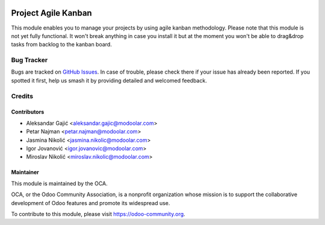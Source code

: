 .. image:: https://www.gnu.org/graphics/lgplv3-147x51.png
   :target: https://www.gnu.org/licenses/lgpl-3.0.en.html
   :alt: License: LGPL-v3

====================
Project Agile Kanban
====================

This module enables you to manage your projects by using agile kanban methodology.
Please note that this module is not yet fully functional.
It won't break anything in case you install it but at the moment you won't be able to drag&drop tasks from backlog to the kanban board.

Bug Tracker
===========

Bugs are tracked on `GitHub Issues
<https://github.com/OCA/web/issues>`_. In case of trouble, please
check there if your issue has already been reported. If you spotted it first,
help us smash it by providing detailed and welcomed feedback.

Credits
=======

Contributors
------------

* Aleksandar Gajić <aleksandar.gajic@modoolar.com>
* Petar Najman <petar.najman@modoolar.com>
* Jasmina Nikolić <jasmina.nikolic@modoolar.com>
* Igor Jovanović <igor.jovanovic@modoolar.com>
* Miroslav Nikolić <miroslav.nikolic@modoolar.com>

Maintainer
----------

.. image:: https://odoo-community.org/logo.png
   :alt: Odoo Community Association
   :target: https://odoo-community.org

This module is maintained by the OCA.

OCA, or the Odoo Community Association, is a nonprofit organization whose
mission is to support the collaborative development of Odoo features and
promote its widespread use.

To contribute to this module, please visit https://odoo-community.org.
